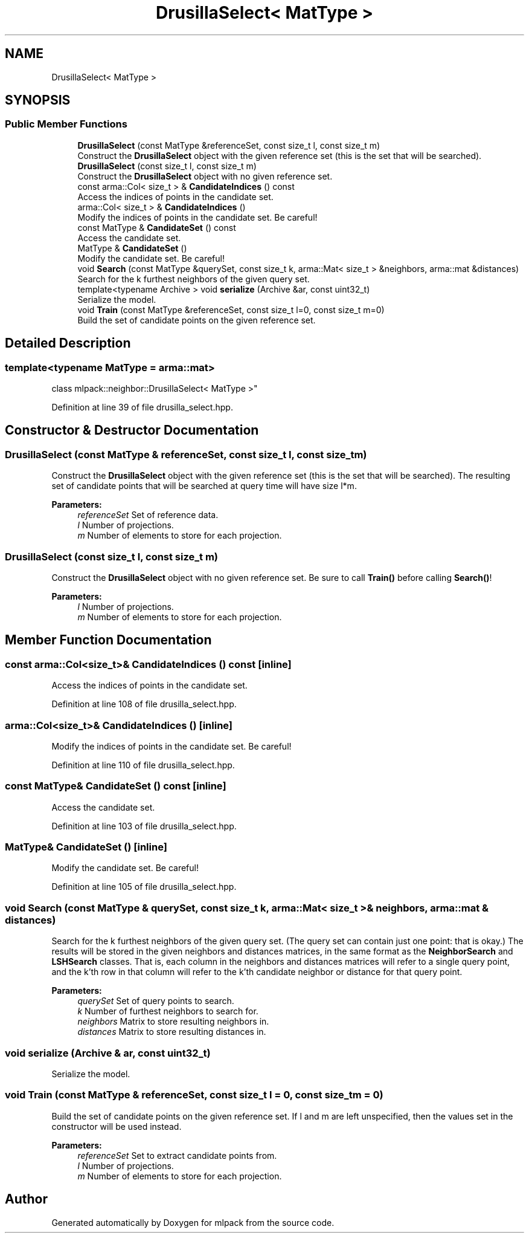 .TH "DrusillaSelect< MatType >" 3 "Sun Aug 22 2021" "Version 3.4.2" "mlpack" \" -*- nroff -*-
.ad l
.nh
.SH NAME
DrusillaSelect< MatType >
.SH SYNOPSIS
.br
.PP
.SS "Public Member Functions"

.in +1c
.ti -1c
.RI "\fBDrusillaSelect\fP (const MatType &referenceSet, const size_t l, const size_t m)"
.br
.RI "Construct the \fBDrusillaSelect\fP object with the given reference set (this is the set that will be searched)\&. "
.ti -1c
.RI "\fBDrusillaSelect\fP (const size_t l, const size_t m)"
.br
.RI "Construct the \fBDrusillaSelect\fP object with no given reference set\&. "
.ti -1c
.RI "const arma::Col< size_t > & \fBCandidateIndices\fP () const"
.br
.RI "Access the indices of points in the candidate set\&. "
.ti -1c
.RI "arma::Col< size_t > & \fBCandidateIndices\fP ()"
.br
.RI "Modify the indices of points in the candidate set\&. Be careful! "
.ti -1c
.RI "const MatType & \fBCandidateSet\fP () const"
.br
.RI "Access the candidate set\&. "
.ti -1c
.RI "MatType & \fBCandidateSet\fP ()"
.br
.RI "Modify the candidate set\&. Be careful! "
.ti -1c
.RI "void \fBSearch\fP (const MatType &querySet, const size_t k, arma::Mat< size_t > &neighbors, arma::mat &distances)"
.br
.RI "Search for the k furthest neighbors of the given query set\&. "
.ti -1c
.RI "template<typename Archive > void \fBserialize\fP (Archive &ar, const uint32_t)"
.br
.RI "Serialize the model\&. "
.ti -1c
.RI "void \fBTrain\fP (const MatType &referenceSet, const size_t l=0, const size_t m=0)"
.br
.RI "Build the set of candidate points on the given reference set\&. "
.in -1c
.SH "Detailed Description"
.PP 

.SS "template<typename MatType = arma::mat>
.br
class mlpack::neighbor::DrusillaSelect< MatType >"

.PP
Definition at line 39 of file drusilla_select\&.hpp\&.
.SH "Constructor & Destructor Documentation"
.PP 
.SS "\fBDrusillaSelect\fP (const MatType & referenceSet, const size_t l, const size_t m)"

.PP
Construct the \fBDrusillaSelect\fP object with the given reference set (this is the set that will be searched)\&. The resulting set of candidate points that will be searched at query time will have size l*m\&.
.PP
\fBParameters:\fP
.RS 4
\fIreferenceSet\fP Set of reference data\&. 
.br
\fIl\fP Number of projections\&. 
.br
\fIm\fP Number of elements to store for each projection\&. 
.RE
.PP

.SS "\fBDrusillaSelect\fP (const size_t l, const size_t m)"

.PP
Construct the \fBDrusillaSelect\fP object with no given reference set\&. Be sure to call \fBTrain()\fP before calling \fBSearch()\fP!
.PP
\fBParameters:\fP
.RS 4
\fIl\fP Number of projections\&. 
.br
\fIm\fP Number of elements to store for each projection\&. 
.RE
.PP

.SH "Member Function Documentation"
.PP 
.SS "const arma::Col<size_t>& CandidateIndices () const\fC [inline]\fP"

.PP
Access the indices of points in the candidate set\&. 
.PP
Definition at line 108 of file drusilla_select\&.hpp\&.
.SS "arma::Col<size_t>& CandidateIndices ()\fC [inline]\fP"

.PP
Modify the indices of points in the candidate set\&. Be careful! 
.PP
Definition at line 110 of file drusilla_select\&.hpp\&.
.SS "const MatType& CandidateSet () const\fC [inline]\fP"

.PP
Access the candidate set\&. 
.PP
Definition at line 103 of file drusilla_select\&.hpp\&.
.SS "MatType& CandidateSet ()\fC [inline]\fP"

.PP
Modify the candidate set\&. Be careful! 
.PP
Definition at line 105 of file drusilla_select\&.hpp\&.
.SS "void Search (const MatType & querySet, const size_t k, arma::Mat< size_t > & neighbors, arma::mat & distances)"

.PP
Search for the k furthest neighbors of the given query set\&. (The query set can contain just one point: that is okay\&.) The results will be stored in the given neighbors and distances matrices, in the same format as the \fBNeighborSearch\fP and \fBLSHSearch\fP classes\&. That is, each column in the neighbors and distances matrices will refer to a single query point, and the k'th row in that column will refer to the k'th candidate neighbor or distance for that query point\&.
.PP
\fBParameters:\fP
.RS 4
\fIquerySet\fP Set of query points to search\&. 
.br
\fIk\fP Number of furthest neighbors to search for\&. 
.br
\fIneighbors\fP Matrix to store resulting neighbors in\&. 
.br
\fIdistances\fP Matrix to store resulting distances in\&. 
.RE
.PP

.SS "void serialize (Archive & ar, const uint32_t)"

.PP
Serialize the model\&. 
.SS "void Train (const MatType & referenceSet, const size_t l = \fC0\fP, const size_t m = \fC0\fP)"

.PP
Build the set of candidate points on the given reference set\&. If l and m are left unspecified, then the values set in the constructor will be used instead\&.
.PP
\fBParameters:\fP
.RS 4
\fIreferenceSet\fP Set to extract candidate points from\&. 
.br
\fIl\fP Number of projections\&. 
.br
\fIm\fP Number of elements to store for each projection\&. 
.RE
.PP


.SH "Author"
.PP 
Generated automatically by Doxygen for mlpack from the source code\&.
